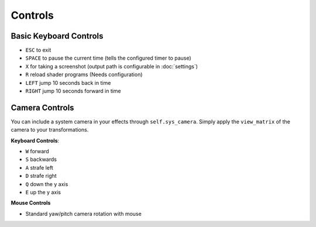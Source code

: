 
Controls
========

Basic Keyboard Controls
^^^^^^^^^^^^^^^^^^^^^^^

- ``ESC`` to exit
- ``SPACE`` to pause the current time (tells the configured timer to pause)
- ``X`` for taking a screenshot (output path is configurable in :doc:`settings`)
- ``R`` reload shader programs (Needs configuration)
- ``LEFT`` jump 10 seconds back in time
- ``RIGHT`` jump 10 seconds forward in time

Camera Controls
^^^^^^^^^^^^^^^

You can include a system camera in your effects through ``self.sys_camera``.
Simply apply the ``view_matrix`` of the camera to your transformations.

**Keyboard Controls**:

- ``W`` forward
- ``S`` backwards
- ``A`` strafe left
- ``D`` strafe right
- ``Q`` down the y axis
- ``E`` up the y axis

**Mouse Controls**

- Standard yaw/pitch camera rotation with mouse
